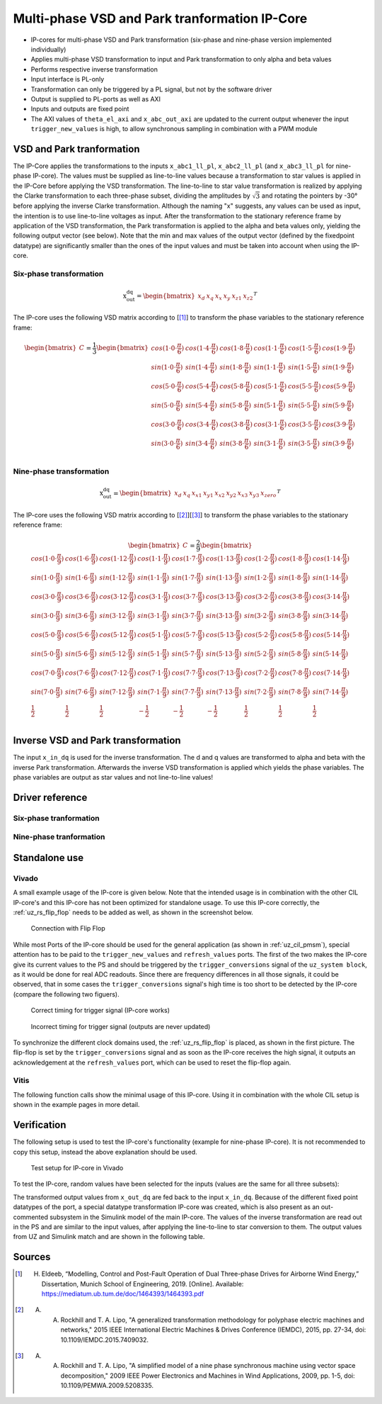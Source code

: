 .. _uz_vsd_transformation:

==============================================
Multi-phase VSD and Park tranformation IP-Core
==============================================

- IP-cores for multi-phase VSD and Park transformation (six-phase and nine-phase version implemented individually)
- Applies multi-phase VSD transformation to input and Park transformation to only alpha and beta values
- Performs respective inverse transformation
- Input interface is PL-only
- Transformation can only be triggered by a PL signal, but not by the software driver
- Output is supplied to PL-ports as well as AXI
- Inputs and outputs are fixed point
- The AXI values of ``theta_el_axi`` and ``x_abc_out_axi`` are updated to the current output whenever the input ``trigger_new_values`` is high, to allow synchronous sampling in combination with a PWM module

.. csv-table:: Interface of Transformation IP-Core
   :file: ip-core_transformation_interfaces.csv
   :widths: 50 40 60 50 60 170 30 30
   :header-rows: 1

VSD and Park tranformation
==========================
The IP-Core applies the transformations to the inputs ``x_abc1_ll_pl``, ``x_abc2_ll_pl`` (and ``x_abc3_ll_pl`` for nine-phase IP-core).
The values must be supplied as line-to-line values because a transformation to star values is applied in the IP-Core before applying the VSD transformation.
The line-to-line to star value transformation is realized by applying the Clarke transformation to each three-phase subset, dividing the amplitudes by :math:`\sqrt{3}` and rotating the pointers by -30° before applying the inverse Clarke transformation.
Although the naming "x" suggests, any values can be used as input, the intention is to use line-to-line voltages as input.
After the transformation to the stationary reference frame by application of the VSD transformation, the Park transformation is applied to the alpha and beta values only, yielding the following output vector (see below).
Note that the min and max values of the output vector (defined by the fixedpoint datatype) are significantly smaller than the ones of the input values and must be taken into account when using the IP-core.

Six-phase transformation
------------------------
.. math::

  \textrm{x_out_dq}=
  \begin{bmatrix} x_{d} & x_{q} & x_{x} & x_{y} & x_{z1} & x_{z2} \end{bmatrix} ^T


The IP-core uses the following VSD matrix according to [[#Eldeeb_Diss]_] to transform the phase variables to the stationary reference frame: 

.. math::
  
  \begin{bmatrix} C \end{bmatrix}=
    \frac{1}{3}
    \begin{bmatrix}
      cos(1\cdot 0\cdot\frac{\pi}{6}) & cos(1\cdot 4\cdot\frac{\pi}{6}) & cos(1\cdot 8\cdot\frac{\pi}{6}) & cos(1\cdot 1\cdot\frac{\pi}{6}) & cos(1\cdot 5\cdot\frac{\pi}{6}) & cos(1\cdot 9\cdot\frac{\pi}{6}) \\
      sin(1\cdot 0\cdot\frac{\pi}{6}) & sin(1\cdot 4\cdot\frac{\pi}{6}) & sin(1\cdot 8\cdot\frac{\pi}{6}) & sin(1\cdot 1\cdot\frac{\pi}{6}) & sin(1\cdot 5\cdot\frac{\pi}{6}) & sin(1\cdot 9\cdot\frac{\pi}{6}) \\
      cos(5\cdot 0\cdot\frac{\pi}{6}) & cos(5\cdot 4\cdot\frac{\pi}{6}) & cos(5\cdot 8\cdot\frac{\pi}{6}) & cos(5\cdot 1\cdot\frac{\pi}{6}) & cos(5\cdot 5\cdot\frac{\pi}{6}) & cos(5\cdot 9\cdot\frac{\pi}{6}) \\
      sin(5\cdot 0\cdot\frac{\pi}{6}) & sin(5\cdot 4\cdot\frac{\pi}{6}) & sin(5\cdot 8\cdot\frac{\pi}{6}) & sin(5\cdot 1\cdot\frac{\pi}{6}) & sin(5\cdot 5\cdot\frac{\pi}{6}) & sin(5\cdot 9\cdot\frac{\pi}{6}) \\
      cos(3\cdot 0\cdot\frac{\pi}{6}) & cos(3\cdot 4\cdot\frac{\pi}{6}) & cos(3\cdot 8\cdot\frac{\pi}{6}) & cos(3\cdot 1\cdot\frac{\pi}{6}) & cos(3\cdot 5\cdot\frac{\pi}{6}) & cos(3\cdot 9\cdot\frac{\pi}{6}) \\
      sin(3\cdot 0\cdot\frac{\pi}{6}) & sin(3\cdot 4\cdot\frac{\pi}{6}) & sin(3\cdot 8\cdot\frac{\pi}{6}) & sin(3\cdot 1\cdot\frac{\pi}{6}) & sin(3\cdot 5\cdot\frac{\pi}{6}) & sin(3\cdot 9\cdot\frac{\pi}{6}) \\
    \end{bmatrix}

Nine-phase transformation
-------------------------
.. math::

  \textrm{x_out_dq}=
  \begin{bmatrix} x_{d} & x_{q} & x_{x1} & x_{y1} & x_{x2} & x_{y2} & x_{x3} & x_{y3} & x_{zero} \end{bmatrix} ^T

The IP-core uses the following VSD matrix according to [[#Rockhill_gerneral]_][[#Rockhill_ninephase]_] to transform the phase variables to the stationary reference frame: 

.. math::
  
  \begin{bmatrix} C \end{bmatrix}=
    \frac{2}{9}
    \begin{bmatrix}
      cos(1\cdot 0\cdot\frac{\pi}{9}) & cos(1\cdot 6\cdot\frac{\pi}{9}) & cos(1\cdot 12\cdot\frac{\pi}{9}) & cos(1\cdot 1\cdot\frac{\pi}{9}) & cos(1\cdot 7\cdot\frac{\pi}{9}) & cos(1\cdot 13\cdot\frac{\pi}{9}) & cos(1\cdot 2\cdot\frac{\pi}{9}) & cos(1\cdot 8\cdot\frac{\pi}{9}) & cos(1\cdot 14\cdot\frac{\pi}{9}) &\\
      sin(1\cdot 0\cdot\frac{\pi}{9}) & sin(1\cdot 6\cdot\frac{\pi}{9}) & sin(1\cdot 12\cdot\frac{\pi}{9}) & sin(1\cdot 1\cdot\frac{\pi}{9}) & sin(1\cdot 7\cdot\frac{\pi}{9}) & sin(1\cdot 13\cdot\frac{\pi}{9}) & sin(1\cdot 2\cdot\frac{\pi}{9}) & sin(1\cdot 8\cdot\frac{\pi}{9}) & sin(1\cdot 14\cdot\frac{\pi}{9}) \\
      cos(3\cdot 0\cdot\frac{\pi}{9}) & cos(3\cdot 6\cdot\frac{\pi}{9}) & cos(3\cdot 12\cdot\frac{\pi}{9}) & cos(3\cdot 1\cdot\frac{\pi}{9}) & cos(3\cdot 7\cdot\frac{\pi}{9}) & cos(3\cdot 13\cdot\frac{\pi}{9}) & cos(3\cdot 2\cdot\frac{\pi}{9}) & cos(3\cdot 8\cdot\frac{\pi}{9}) & cos(3\cdot 14\cdot\frac{\pi}{9}) \\
      sin(3\cdot 0\cdot\frac{\pi}{9}) & sin(3\cdot 6\cdot\frac{\pi}{9}) & sin(3\cdot 12\cdot\frac{\pi}{9}) & sin(3\cdot 1\cdot\frac{\pi}{9}) & sin(3\cdot 7\cdot\frac{\pi}{9}) & sin(3\cdot 13\cdot\frac{\pi}{9}) & sin(3\cdot 2\cdot\frac{\pi}{9}) & sin(3\cdot 8\cdot\frac{\pi}{9}) & sin(3\cdot 14\cdot\frac{\pi}{9}) \\
      cos(5\cdot 0\cdot\frac{\pi}{9}) & cos(5\cdot 6\cdot\frac{\pi}{9}) & cos(5\cdot 12\cdot\frac{\pi}{9}) & cos(5\cdot 1\cdot\frac{\pi}{9}) & cos(5\cdot 7\cdot\frac{\pi}{9}) & cos(5\cdot 13\cdot\frac{\pi}{9}) & cos(5\cdot 2\cdot\frac{\pi}{9}) & cos(5\cdot 8\cdot\frac{\pi}{9}) & cos(5\cdot 14\cdot\frac{\pi}{9}) \\
      sin(5\cdot 0\cdot\frac{\pi}{9}) & sin(5\cdot 6\cdot\frac{\pi}{9}) & sin(5\cdot 12\cdot\frac{\pi}{9}) & sin(5\cdot 1\cdot\frac{\pi}{9}) & sin(5\cdot 7\cdot\frac{\pi}{9}) & sin(5\cdot 13\cdot\frac{\pi}{9}) & sin(5\cdot 2\cdot\frac{\pi}{9}) & sin(5\cdot 8\cdot\frac{\pi}{9}) & sin(5\cdot 14\cdot\frac{\pi}{9}) \\
      cos(7\cdot 0\cdot\frac{\pi}{9}) & cos(7\cdot 6\cdot\frac{\pi}{9}) & cos(7\cdot 12\cdot\frac{\pi}{9}) & cos(7\cdot 1\cdot\frac{\pi}{9}) & cos(7\cdot 7\cdot\frac{\pi}{9}) & cos(7\cdot 13\cdot\frac{\pi}{9}) & cos(7\cdot 2\cdot\frac{\pi}{9}) & cos(7\cdot 8\cdot\frac{\pi}{9}) & cos(7\cdot 14\cdot\frac{\pi}{9}) \\
      sin(7\cdot 0\cdot\frac{\pi}{9}) & sin(7\cdot 6\cdot\frac{\pi}{9}) & sin(7\cdot 12\cdot\frac{\pi}{9}) & sin(7\cdot 1\cdot\frac{\pi}{9}) & sin(7\cdot 7\cdot\frac{\pi}{9}) & sin(7\cdot 13\cdot\frac{\pi}{9}) & sin(7\cdot 2\cdot\frac{\pi}{9}) & sin(7\cdot 8\cdot\frac{\pi}{9}) & sin(7\cdot 14\cdot\frac{\pi}{9}) \\
      \frac{1}{2} & \frac{1}{2} & \frac{1}{2} & -\frac{1}{2} & -\frac{1}{2} & -\frac{1}{2} & \frac{1}{2} & \frac{1}{2} & \frac{1}{2} \\
    \end{bmatrix}

Inverse VSD and Park transformation
===================================
The input ``x_in_dq`` is used for the inverse transformation.
The d and q values are transformed to alpha and beta with the inverse Park transformation.
Afterwards the inverse VSD transformation is applied which yields the phase variables.
The phase variables are output as star values and not line-to-line values!

Driver reference
================
Six-phase tranformation
-----------------------
.. doxygentypedef:: uz_pmsm6ph_transformation_t

.. doxygenstruct:: uz_pmsm6ph_config_t

.. doxygenfunction:: uz_pmsm6ph_transformation_init

.. doxygenfunction:: uz_pmsm6ph_transformation_get_currents

.. doxygenfunction:: uz_pmsm6ph_transformation_get_theta_el

Nine-phase tranformation
------------------------
.. doxygentypedef:: uz_pmsm9ph_transformation_t

.. doxygenstruct:: uz_pmsm9ph_config_t

.. doxygenfunction:: uz_pmsm9ph_transformation_init

.. doxygenfunction:: uz_pmsm9ph_transformation_get_currents

.. doxygenfunction:: uz_pmsm9ph_transformation_get_theta_el


Standalone use
==============

Vivado
------
A small example usage of the IP-core is given below.
Note that the intended usage is in combination with the other CIL IP-core's and this IP-core has not been optimized for standalone usage.
To use this IP-core correctly, the :ref:`uz_rs_flip_flop` needs to be added as well, as shown in the screenshot below.


.. figure:: connection_with_flipflop.jpg

   Connection with Flip Flop

While most Ports of the IP-core should be used for the general application (as shown in :ref:`uz_cil_pmsm`), special attention has to be paid to the ``trigger_new_values`` and ``refresh_values`` ports.
The first of the two makes the IP-core give its current values to the PS and should be triggered by the ``trigger_conversions`` signal of the ``uz_system block``, as it would be done for real ADC readouts.
Since there are frequency differences in all those signals, it could be observed, that in some cases the ``trigger_conversions`` signal's high time is too short to be detected by the IP-core (compare the following two figuers).

.. figure:: correct_trigger.jpg

   Correct timing for trigger signal (IP-core works)

.. figure:: incorrect_trigger.jpg

   Incorrect timing for trigger signal (outputs are never updated)

To synchronize the different clock domains used, the :ref:`uz_rs_flip_flop` is placed, as shown in the first picture.
The flip-flop is set by the ``trigger_conversions`` signal and as soon as the IP-core receives the high signal, it outputs an acknowledgement at the ``refresh_values`` port, which can be used to reset the flip-flop again.

Vitis
-----
The following function calls show the minimal usage of this IP-core.
Using it in combination with the whole CIL setup is shown in the example pages in more detail.

.. code-block:: c
  :caption: Changes in ``main.c`` (R5)

  ...
  #include "IP_Cores/uz_pmsm6ph_transformation/uz_pmsm6ph_transformation.h"
  uz_pmsm6ph_transformation_t* transformation = NULL;                           //pointer to transformation object
  struct uz_pmsm6ph_config_t transformation_config = {                          //config to init transformation object
    .base_address = XPAR_UZ_USER_UZ_SIXPHASE_VSD_TRAN_0_BASEADDR,
	 .ip_core_frequency_Hz = 100000000.0f
  };
  ...
  int main(void)
  {
    ...
    case init_ip_cores:
      transformation = uz_pmsm6ph_transformation_init(transformation_config);   //init transformation object
    ...


.. code-block:: c
  :caption: Changes in ``isr.c`` (R5)

  ...
  #include "../IP_Cores/uz_pmsm6ph_transformation/uz_pmsm6ph_transformation.h"
  extern uz_pmsm6ph_transformation_t* transformation;                           //pointer to transformation object
  uz_6ph_abc_t abc_currents = {0};                                              //variable to save currents
  float theta_el = 0.0f;                                                        //variable to save theta_el
  ...
  void ISR_Control(void *data)
  {
    ...
    abc_currents = uz_pmsm6ph_transformation_get_currents(transformation);     //readout currents
    theta_el = uz_pmsm6ph_transformation_get_theta_el(transformation);         //readout theta_el
    ...


Verification
============

The following setup is used to test the IP-core's functionality (example for nine-phase IP-core).
It is not recommended to copy this setup, instead the above explanation should be used.

.. figure:: vivado_setup_testing.jpg

   Test setup for IP-core in Vivado

To test the IP-core, random values have been selected for the inputs (values are the same for all three subsets):

.. csv-table:: Test values for IP-core
   :file: ip-core_transformation_test_val.csv
   :widths: 50 50 50
   :header-rows: 1

The transformed output values from ``x_out_dq`` are fed back to the input ``x_in_dq``.
Because of the different fixed point datatypes of the port, a special datatype transformation IP-core was created, which is also present as an out-commented subsystem in the Simulink model of the main IP-core.
The values of the inverse transformation are read out in the PS and are similar to the input values, after applying the line-to-line to star conversion to them.
The output values from UZ and Simulink match and are shown in the following table.

.. csv-table:: Test resulsts for IP-core
   :file: ip-core_transformation_test_result.csv
   :widths: 50 50
   :header-rows: 1

Sources
=======

.. [#Eldeeb_Diss] H. Eldeeb, “Modelling, Control and Post-Fault Operation of Dual Three-phase Drives for Airborne Wind Energy,” Dissertation, Munich School of Engineering, 2019. [Online]. Available: https://mediatum.ub.tum.de/doc/1464393/1464393.pdf
.. [#Rockhill_gerneral] A. A. Rockhill and T. A. Lipo, "A generalized transformation methodology for polyphase electric machines and networks," 2015 IEEE International Electric Machines & Drives Conference (IEMDC), 2015, pp. 27-34, doi: 10.1109/IEMDC.2015.7409032.
.. [#Rockhill_ninephase] A. A. Rockhill and T. A. Lipo, "A simplified model of a nine phase synchronous machine using vector space decomposition," 2009 IEEE Power Electronics and Machines in Wind Applications, 2009, pp. 1-5, doi: 10.1109/PEMWA.2009.5208335.
